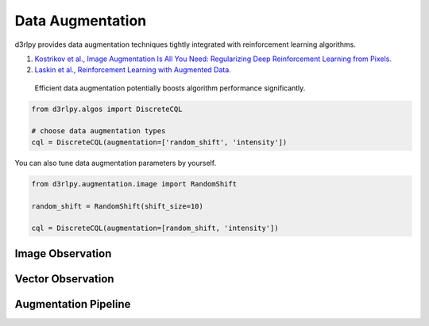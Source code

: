 Data Augmentation
=================

.. module:: d3rlpy.augmentation

d3rlpy provides data augmentation techniques tightly integrated with
reinforcement learning algorithms.

#. `Kostrikov et al., Image Augmentation Is All You Need: Regularizing Deep Reinforcement Learning from Pixels. <https://arxiv.org/abs/2004.13649>`_
#. `Laskin et al., Reinforcement Learning with Augmented Data. <https://arxiv.org/abs/2004.14990>`_

 Efficient data augmentation potentially boosts algorithm performance significantly.

.. code-block:: python

    from d3rlpy.algos import DiscreteCQL

    # choose data augmentation types
    cql = DiscreteCQL(augmentation=['random_shift', 'intensity'])

You can also tune data augmentation parameters by yourself.

.. code-block:: python

    from d3rlpy.augmentation.image import RandomShift

    random_shift = RandomShift(shift_size=10)

    cql = DiscreteCQL(augmentation=[random_shift, 'intensity'])

Image Observation
-----------------

.. autosummary::
   :toctree: generated/
   :nosignatures:

   d3rlpy.augmentation.image.RandomShift
   d3rlpy.augmentation.image.Cutout
   d3rlpy.augmentation.image.HorizontalFlip
   d3rlpy.augmentation.image.VerticalFlip
   d3rlpy.augmentation.image.RandomRotation
   d3rlpy.augmentation.image.Intensity
   d3rlpy.augmentation.image.ColorJitter

Vector Observation
------------------

.. autosummary::
   :toctree: generated/
   :nosignatures:

   d3rlpy.augmentation.vector.SingleAmplitudeScaling
   d3rlpy.augmentation.vector.MultipleAmplitudeScaling


Augmentation Pipeline
---------------------

.. autosummary::
   :toctree: generated/
   :nosignatures:

   d3rlpy.augmentation.pipeline.DrQPipeline
